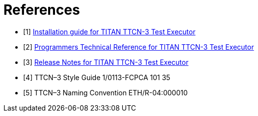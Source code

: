 = References

[[_1]]
* [1]  link:https://gitlab.eclipse.org/eclipse/titan/titan.core/blob/master/usrguide/installationguide/[Installation guide for TITAN TTCN-3 Test Executor]

[[_2]]
* [2]  link:https://gitlab.eclipse.org/eclipse/titan/titan.core/blob/master/usrguide/referenceguide/[Programmers Technical Reference for TITAN TTCN-3 Test Executor]

[[_3]]
* [3]  link:https://gitlab.eclipse.org/eclipse/titan/titan.core/blob/master/usrguide/releasenotes/[Release Notes for TITAN TTCN-3 Test Executor]

[[_4]]
* [4]  TTCN–3 Style Guide 1/0113-FCPCA 101 35

[[_5]]
* [5]  TTCN–3 Naming Convention ETH/R-04:000010
